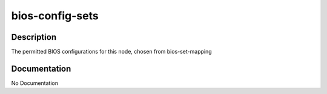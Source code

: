 ================
bios-config-sets
================

Description
===========
The permitted BIOS configurations for this node, chosen from bios-set-mapping

Documentation
=============

No Documentation
